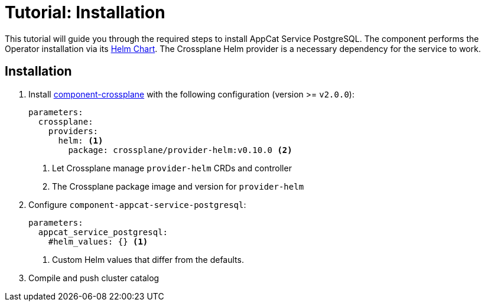 = Tutorial: Installation

This tutorial will guide you through the required steps to install AppCat Service PostgreSQL.
The component performs the Operator installation via its https://github.com/vshn/appcat-service-postgresql/tree/master/charts/provider-postgresql[Helm Chart].
The Crossplane Helm provider is a necessary dependency for the service to work.

== Installation

. Install https://github.com/projectsyn/component-crossplane[component-crossplane] with the following configuration (version >= `v2.0.0`):
+
[source,yaml]
----
parameters:
  crossplane:
    providers:
      helm: <1>
        package: crossplane/provider-helm:v0.10.0 <2>
----
<1> Let Crossplane manage `provider-helm` CRDs and controller
<2> The Crossplane package image and version for `provider-helm`

. Configure `component-appcat-service-postgresql`:
+
[source,yaml]
----
parameters:
  appcat_service_postgresql:
    #helm_values: {} <1>
----
<1> Custom Helm values that differ from the defaults.

. Compile and push cluster catalog



